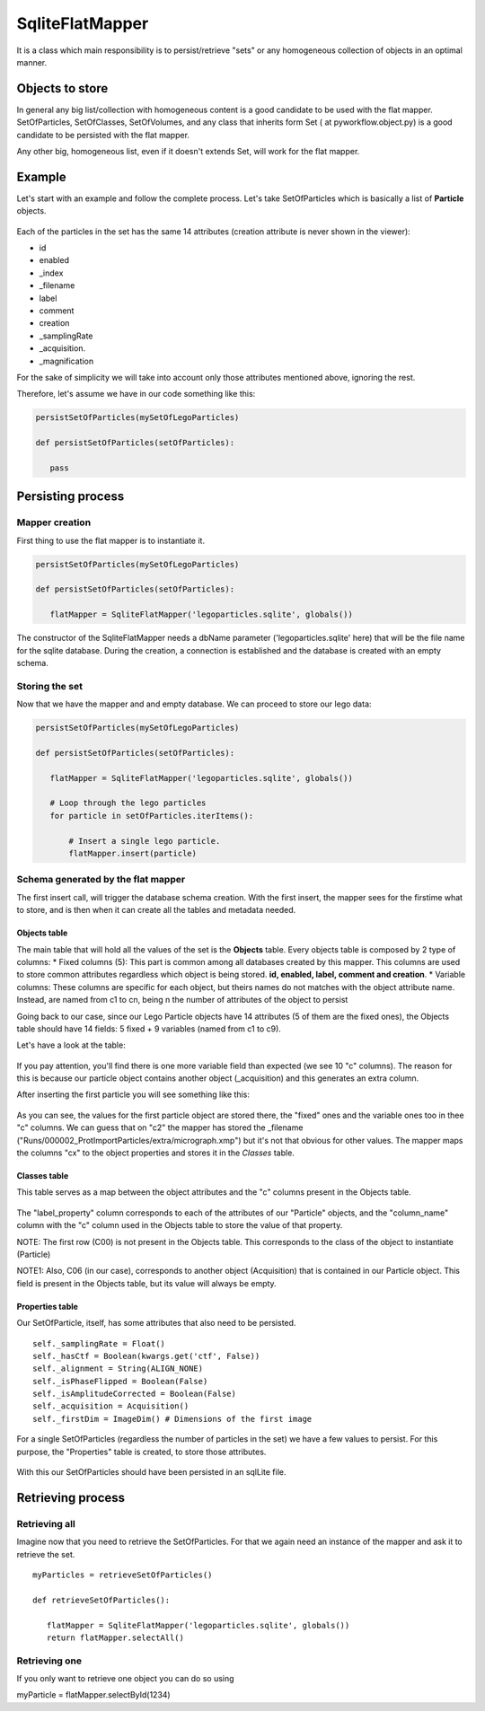 .. _sqlite-flat-mapper:

SqliteFlatMapper
================

It is a class which main responsibility is to persist/retrieve "sets" or
any homogeneous collection of objects in an optimal manner.

Objects to store
----------------

In general any big list/collection with homogeneous content is a good
candidate to be used with the flat mapper. SetOfParticles, SetOfClasses,
SetOfVolumes, and any class that inherits form Set ( at
pyworkflow.object.py) is a good candidate to be persisted with the flat
mapper.

Any other big, homogeneous list, even if it doesn't extends Set, will
work for the flat mapper.

Example
-------

Let's start with an example and follow the complete process. Let's take
SetOfParticles which is basically a list of **Particle** objects.

.. figure:: /docs/images/guis/particles_table.png
   :align: center
   :alt: particles_table

Each of the particles in the set has the same 14 attributes (creation
attribute is never shown in the viewer):

* id
* enabled
* _index
* _filename
* label
* comment
* creation
* _samplingRate
* _acquisition.
* _magnification

For the sake of simplicity we will take into account only those
attributes mentioned above, ignoring the rest.

Therefore, let's assume we have in our code something like this:

.. code-block:: python

    persistSetOfParticles(mySetOfLegoParticles)

    def persistSetOfParticles(setOfParticles):

       pass

Persisting process
------------------

Mapper creation
~~~~~~~~~~~~~~~

First thing to use the flat mapper is to instantiate it.

.. code-block:: python

    persistSetOfParticles(mySetOfLegoParticles)

    def persistSetOfParticles(setOfParticles):

       flatMapper = SqliteFlatMapper('legoparticles.sqlite', globals())

The constructor of the SqliteFlatMapper needs a dbName parameter
('legoparticles.sqlite' here) that will be the file name for the sqlite
database. During the creation, a connection is established and the
database is created with an empty schema.

Storing the set
~~~~~~~~~~~~~~~

Now that we have the mapper and and empty database. We can proceed to
store our lego data:

.. code-block:: python

    persistSetOfParticles(mySetOfLegoParticles)

    def persistSetOfParticles(setOfParticles):

       flatMapper = SqliteFlatMapper('legoparticles.sqlite', globals())

       # Loop through the lego particles
       for particle in setOfParticles.iterItems():

           # Insert a single lego particle.
           flatMapper.insert(particle)

Schema generated by the flat mapper
~~~~~~~~~~~~~~~~~~~~~~~~~~~~~~~~~~~

The first insert call, will trigger the database schema creation. With
the first insert, the mapper sees for the firstime what to store, and is
then when it can create all the tables and metadata needed.

Objects table
^^^^^^^^^^^^^

The main table that will hold all the values of the set is the
**Objects** table. Every objects table is composed by 2 type of columns:
\* Fixed columns (5): This part is common among all databases created by
this mapper. This columns are used to store common attributes regardless
which object is being stored. **id, enabled, label, comment and
creation**. \* Variable columns: These columns are specific for each
object, but theirs names do not matches with the object attribute name.
Instead, are named from c1 to cn, being n the number of attributes of
the object to persist

Going back to our case, since our Lego Particle objects have 14
attributes (5 of them are the fixed ones), the Objects table should have
14 fields: 5 fixed + 9 variables (named from c1 to c9).

Let's have a look at the table:

.. figure:: /docs/images/mappers/sqlflatmapper_1row.png
   :align: center
   :alt: sqlflatmapper_1row

If you pay attention, you'll find there is one more variable field than
expected (we see 10 "c" columns). The reason for this is because our
particle object contains another object (\_acquisition) and this
generates an extra column.

After inserting the first particle you will see something like this:

.. figure:: /docs/images/mappers/sqlflatmapper_objects_fields.png
   :align: center
   :alt: sqlflatmapper_objects_fields


As you can see, the values for the first particle object are stored
there, the "fixed" ones and the variable ones too in thee "c" columns.
We can guess that on "c2" the mapper has stored the \_filename
("Runs/000002\_ProtImportParticles/extra/micrograph.xmp") but it's not
that obvious for other values. The mapper maps the columns "cx" to the
object properties and stores it in the *Classes* table.

Classes table
^^^^^^^^^^^^^

This table serves as a map between the object attributes and the "c"
columns present in the Objects table.

.. figure:: /docs/images/mappers/flatmapper_classes.png
   :align: center
   :alt: sqlflatmapper_objects_fields

The "label\_property" column corresponds to each of the attributes of
our "Particle" objects, and the "column\_name" column with the "c"
column used in the Objects table to store the value of that property.

NOTE: The first row (C00) is not present in the Objects table. This
corresponds to the class of the object to instantiate (Particle)

NOTE1: Also, C06 (in our case), corresponds to another object
(Acquisition) that is contained in our Particle object. This field is
present in the Objects table, but its value will always be empty.

Properties table
^^^^^^^^^^^^^^^^

Our SetOfParticle, itself, has some attributes that also need to be
persisted.

::

        self._samplingRate = Float()
        self._hasCtf = Boolean(kwargs.get('ctf', False))
        self._alignment = String(ALIGN_NONE)
        self._isPhaseFlipped = Boolean(False)
        self._isAmplitudeCorrected = Boolean(False)
        self._acquisition = Acquisition()
        self._firstDim = ImageDim() # Dimensions of the first image

For a single SetOfParticles (regardless the number of particles in the
set) we have a few values to persist. For this purpose, the "Properties"
table is created, to store those attributes.

.. figure:: /docs/images/mappers/flatMapper_properties.png
   :align: center
   :alt: flatMapper_properties.png

With this our SetOfParticles should have been persisted in an sqlLite
file.

Retrieving process
------------------

Retrieving all
~~~~~~~~~~~~~~

Imagine now that you need to retrieve the SetOfParticles. For that we
again need an instance of the mapper and ask it to retrieve the set.

::

    myParticles = retrieveSetOfParticles()

    def retrieveSetOfParticles():

       flatMapper = SqliteFlatMapper('legoparticles.sqlite', globals())
       return flatMapper.selectAll()

Retrieving one
~~~~~~~~~~~~~~

If you only want to retrieve one object you can do so using

myParticle = flatMapper.selectById(1234)
